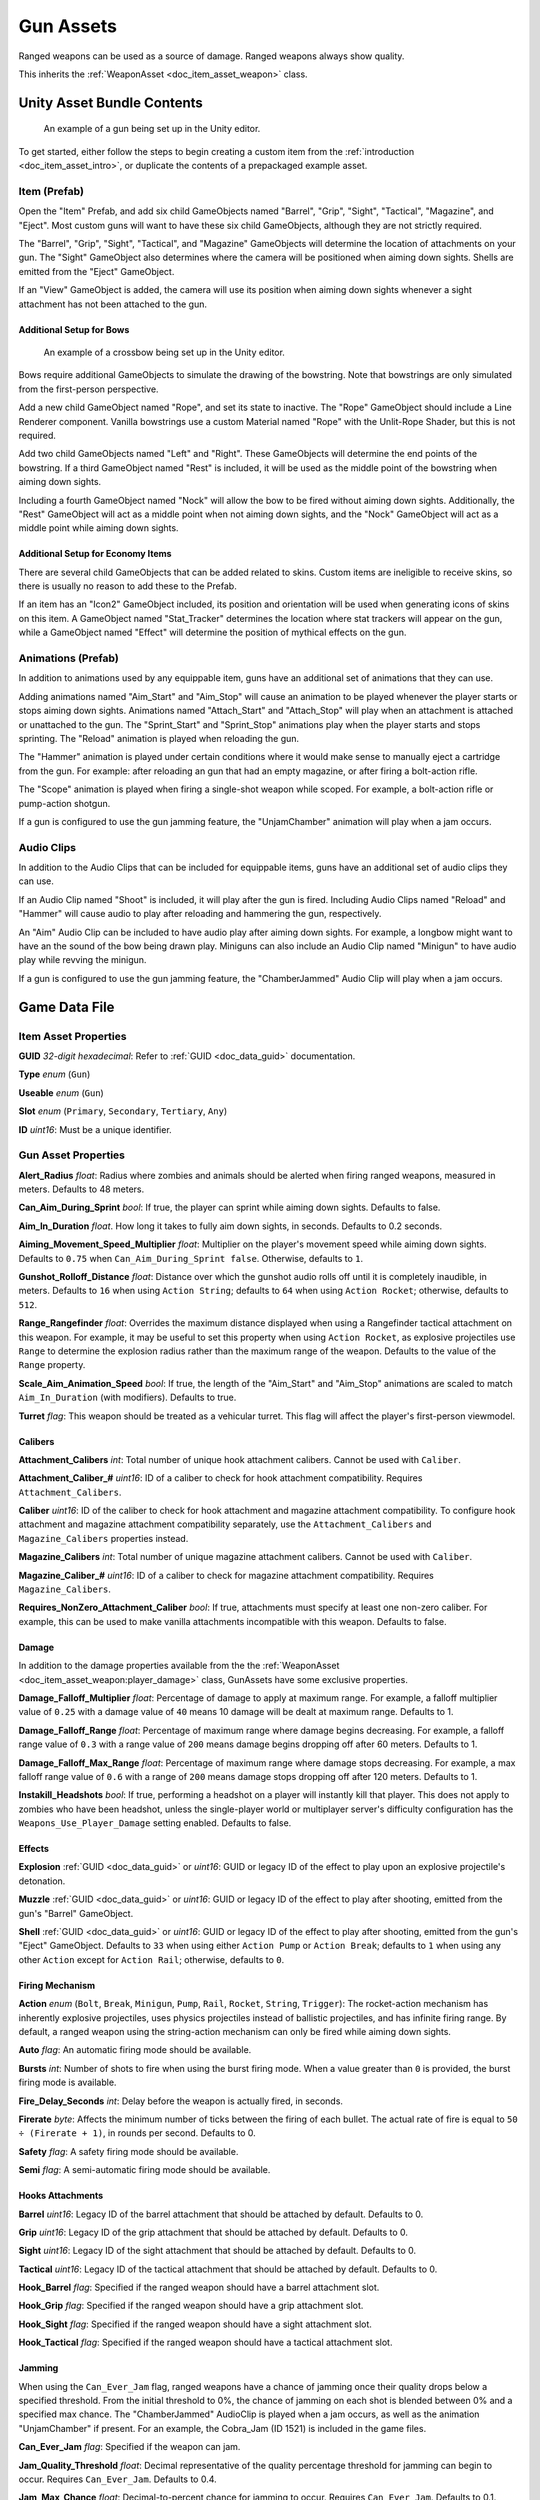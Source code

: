.. _doc_item_asset_gun:

Gun Assets
==========

Ranged weapons can be used as a source of damage. Ranged weapons always show quality.

This inherits the :ref:`WeaponAsset <doc_item_asset_weapon>` class.

Unity Asset Bundle Contents
---------------------------

.. figure:: /assets/img/UnityExampleGun.png
	
	An example of a gun being set up in the Unity editor.

To get started, either follow the steps to begin creating a custom item from the :ref:`introduction <doc_item_asset_intro>`, or duplicate the contents of a prepackaged example asset.

Item (Prefab)
`````````````

Open the "Item" Prefab, and add six child GameObjects named "Barrel", "Grip", "Sight", "Tactical", "Magazine", and "Eject". Most custom guns will want to have these six child GameObjects, although they are not strictly required.

The "Barrel", "Grip", "Sight", "Tactical", and "Magazine" GameObjects will determine the location of attachments on your gun. The "Sight" GameObject also determines where the camera will be positioned when aiming down sights. Shells are emitted from the "Eject" GameObject.

If an "View" GameObject is added, the camera will use its position when aiming down sights whenever a sight attachment has not been attached to the gun.

Additional Setup for Bows
:::::::::::::::::::::::::

.. figure:: /assets/img/UnityExampleCrossbow.png
	
	An example of a crossbow being set up in the Unity editor.

Bows require additional GameObjects to simulate the drawing of the bowstring. Note that bowstrings are only simulated from the first-person perspective.

Add a new child GameObject named "Rope", and set its state to inactive. The "Rope" GameObject should include a Line Renderer component. Vanilla bowstrings use a custom Material named "Rope" with the Unlit-Rope Shader, but this is not required.

Add two child GameObjects named "Left" and "Right". These GameObjects will determine the end points of the bowstring. If a third GameObject named "Rest" is included, it will be used as the middle point of the bowstring when aiming down sights.

Including a fourth GameObject named "Nock" will allow the bow to be fired without aiming down sights. Additionally, the "Rest" GameObject will act as a middle point when not aiming down sights, and the "Nock" GameObject will act as a middle point while aiming down sights.

Additional Setup for Economy Items
::::::::::::::::::::::::::::::::::

There are several child GameObjects that can be added related to skins. Custom items are ineligible to receive skins, so there is usually no reason to add these to the Prefab.

If an item has an "Icon2" GameObject included, its position and orientation will be used when generating icons of skins on this item. A GameObject named "Stat_Tracker" determines the location where stat trackers will appear on the gun, while a GameObject named "Effect" will determine the position of mythical effects on the gun.

Animations (Prefab)
```````````````````

In addition to animations used by any equippable item, guns have an additional set of animations that they can use.

Adding animations named "Aim_Start" and "Aim_Stop" will cause an animation to be played whenever the player starts or stops aiming down sights. Animations named "Attach_Start" and "Attach_Stop" will play when an attachment is attached or unattached to the gun. The "Sprint_Start" and "Sprint_Stop" animations play when the player starts and stops sprinting. The "Reload" animation is played when reloading the gun.

The "Hammer" animation is played under certain conditions where it would make sense to manually eject a cartridge from the gun. For example: after reloading an gun that had an empty magazine, or after firing a bolt-action rifle.

The "Scope" animation is played when firing a single-shot weapon while scoped. For example, a bolt-action rifle or pump-action shotgun.

If a gun is configured to use the gun jamming feature, the "UnjamChamber" animation will play when a jam occurs.

Audio Clips
```````````

In addition to the Audio Clips that can be included for equippable items, guns have an additional set of audio clips they can use.

If an Audio Clip named "Shoot" is included, it will play after the gun is fired. Including Audio Clips named "Reload" and "Hammer" will cause audio to play after reloading and hammering the gun, respectively.

An "Aim" Audio Clip can be included to have audio play after aiming down sights. For example, a longbow might want to have an the sound of the bow being drawn play. Miniguns can also include an Audio Clip named "Minigun" to have audio play while revving the minigun.

If a gun is configured to use the gun jamming feature, the "ChamberJammed" Audio Clip will play when a jam occurs.

Game Data File
--------------

Item Asset Properties
`````````````````````

**GUID** *32-digit hexadecimal*: Refer to :ref:`GUID <doc_data_guid>` documentation.

**Type** *enum* (``Gun``)

**Useable** *enum* (``Gun``)

**Slot** *enum* (``Primary``, ``Secondary``, ``Tertiary``, ``Any``)

**ID** *uint16*: Must be a unique identifier.

Gun Asset Properties
````````````````````

**Alert_Radius** *float*: Radius where zombies and animals should be alerted when firing ranged weapons, measured in meters. Defaults to 48 meters.

**Can_Aim_During_Sprint** *bool*: If true, the player can sprint while aiming down sights. Defaults to false.

**Aim_In_Duration** *float*. How long it takes to fully aim down sights, in seconds. Defaults to 0.2 seconds.

**Aiming_Movement_Speed_Multiplier** *float*: Multiplier on the player's movement speed while aiming down sights. Defaults to ``0.75`` when ``Can_Aim_During_Sprint false``. Otherwise, defaults to ``1``.

**Gunshot_Rolloff_Distance** *float*: Distance over which the gunshot audio rolls off until it is completely inaudible, in meters. Defaults to ``16`` when using ``Action String``; defaults to ``64`` when using ``Action Rocket``; otherwise, defaults to ``512``.

**Range_Rangefinder** *float*: Overrides the maximum distance displayed when using a Rangefinder tactical attachment on this weapon. For example, it may be useful to set this property when using ``Action Rocket``, as explosive projectiles use ``Range`` to determine the explosion radius rather than the maximum range of the weapon. Defaults to the value of the ``Range`` property.

**Scale_Aim_Animation_Speed** *bool*: If true, the length of the "Aim_Start" and "Aim_Stop" animations are scaled to match ``Aim_In_Duration`` (with modifiers). Defaults to true.

**Turret** *flag*: This weapon should be treated as a vehicular turret. This flag will affect the player's first-person viewmodel.

Calibers
::::::::

**Attachment_Calibers** *int*: Total number of unique hook attachment calibers. Cannot be used with ``Caliber``.

**Attachment_Caliber_#** *uint16*: ID of a caliber to check for hook attachment compatibility. Requires ``Attachment_Calibers``.

**Caliber** *uint16*: ID of the caliber to check for hook attachment and magazine attachment compatibility. To configure hook attachment and magazine attachment compatibility separately, use the ``Attachment_Calibers`` and ``Magazine_Calibers`` properties instead.

**Magazine_Calibers** *int*: Total number of unique magazine attachment calibers. Cannot be used with ``Caliber``.

**Magazine_Caliber_#** *uint16*: ID of a caliber to check for magazine attachment compatibility. Requires ``Magazine_Calibers``.

**Requires_NonZero_Attachment_Caliber** *bool*: If true, attachments must specify at least one non-zero caliber. For example, this can be used to make vanilla attachments incompatible with this weapon. Defaults to false.

Damage
::::::

In addition to the damage properties available from the the :ref:`WeaponAsset <doc_item_asset_weapon:player_damage>` class, GunAssets have some exclusive properties.

**Damage_Falloff_Multiplier** *float*: Percentage of damage to apply at maximum range. For example, a falloff multiplier value of ``0.25`` with a damage value of ``40`` means 10 damage will be dealt at maximum range. Defaults to 1.

**Damage_Falloff_Range** *float*: Percentage of maximum range where damage begins decreasing. For example, a falloff range value of ``0.3`` with a range value of ``200`` means damage begins dropping off after 60 meters. Defaults to 1.

**Damage_Falloff_Max_Range** *float*: Percentage of maximum range where damage stops decreasing. For example, a max falloff range value of ``0.6`` with a range of ``200`` means damage stops dropping off after 120 meters. Defaults to 1.

**Instakill_Headshots** *bool*: If true, performing a headshot on a player will instantly kill that player. This does not apply to zombies who have been headshot, unless the single-player world or multiplayer server's difficulty configuration has the ``Weapons_Use_Player_Damage`` setting enabled. Defaults to false.

Effects
:::::::

**Explosion** :ref:`GUID <doc_data_guid>` or *uint16*: GUID or legacy ID of the effect to play upon an explosive projectile's detonation.

**Muzzle** :ref:`GUID <doc_data_guid>` or *uint16*: GUID or legacy ID of the effect to play after shooting, emitted from the gun's "Barrel" GameObject.

**Shell** :ref:`GUID <doc_data_guid>` or *uint16*: GUID or legacy ID of the effect to play after shooting, emitted from the gun's "Eject" GameObject. Defaults to ``33`` when using either ``Action Pump`` or ``Action Break``; defaults to ``1`` when using any other ``Action`` except for ``Action Rail``; otherwise, defaults to ``0``.

Firing Mechanism
::::::::::::::::

**Action** *enum* (``Bolt``, ``Break``, ``Minigun``, ``Pump``, ``Rail``, ``Rocket``, ``String``, ``Trigger``): The rocket-action mechanism has inherently explosive projectiles, uses physics projectiles instead of ballistic projectiles, and has infinite firing range. By default, a ranged weapon using the string-action mechanism can only be fired while aiming down sights.

**Auto** *flag*: An automatic firing mode should be available.

**Bursts** *int*: Number of shots to fire when using the burst firing mode. When a value greater than ``0`` is provided, the burst firing mode is available.

**Fire_Delay_Seconds** *int*: Delay before the weapon is actually fired, in seconds.

**Firerate** *byte*: Affects the minimum number of ticks between the firing of each bullet. The actual rate of fire is equal to ``50 ÷ (Firerate + 1)``, in rounds per second. Defaults to 0.

**Safety** *flag*: A safety firing mode should be available.

**Semi** *flag*: A semi-automatic firing mode should be available.

Hooks Attachments
:::::::::::::::::

**Barrel** *uint16*: Legacy ID of the barrel attachment that should be attached by default. Defaults to 0.

**Grip** *uint16*: Legacy ID of the grip attachment that should be attached by default. Defaults to 0.

**Sight** *uint16*: Legacy ID of the sight attachment that should be attached by default. Defaults to 0.

**Tactical** *uint16*: Legacy ID of the tactical attachment that should be attached by default. Defaults to 0.

**Hook_Barrel** *flag*: Specified if the ranged weapon should have a barrel attachment slot.

**Hook_Grip** *flag*: Specified if the ranged weapon should have a grip attachment slot.

**Hook_Sight** *flag*: Specified if the ranged weapon should have a sight attachment slot.

**Hook_Tactical** *flag*: Specified if the ranged weapon should have a tactical attachment slot.

Jamming
:::::::

When using the ``Can_Ever_Jam`` flag, ranged weapons have a chance of jamming once their quality drops below a specified threshold. From the initial threshold to 0%, the chance of jamming on each shot is blended between 0% and a specified max chance. The "ChamberJammed" AudioClip is played when a jam occurs, as well as the animation "UnjamChamber" if present. For an example, the Cobra_Jam (ID 1521) is included in the game files.

**Can_Ever_Jam** *flag*: Specified if the weapon can jam.

**Jam_Quality_Threshold** *float*: Decimal representative of the quality percentage threshold for jamming can begin to occur. Requires ``Can_Ever_Jam``. Defaults to 0.4.

**Jam_Max_Chance** *float*: Decimal-to-percent chance for jamming to occur. Requires ``Can_Ever_Jam``. Defaults to 0.1.

**Unjam_Chamber_Anim**: Name of the animation clip to play for unjamming. Requires ``Can_Ever_Jam``. Defaults to ``UnjamChamber``.

Magazine Attachments
::::::::::::::::::::

**Allow_Magazine_Change** *bool*: If false, the magazine in the weapon cannot be unloaded (unplaced), replaced, or reloaded. This is similar to the "Hook\_" properties available for determining valid hook attachment slots. Defaults to true.

**Ammo_Max** *byte*: Maximum for the random amount of ammo to generate in the magazine attachment that is attached by default. Defaults to 0.

**Ammo_Min** *byte*: Minimum for the random amount of ammo to generate in the magazine attachment that is attached by default. Defaults to 0.

**Ammo_Per_Shot** *byte*: Number of ammunition consumed per shot. Defaults to 1.

**Delete_Empty_Magazines** *flag*: Specified if the attached magazine should be deleted when depleted. Deprecated in favor of ``Should_Delete_Empty_Magazines``.

**Hammer_Time** *float*: Multiplier on the time it takes to finish pulling back the hammer on the ranged weapon after firing. Only values greater than or equal to ``1`` have an effect.

**Infinite_Ammo** *bool*: If true, ammunition is not depleted from the attached magazine attachment. Effectively, this allows for infinite ammo so long as there is a magazine attachment equipped with at least one round in it. Defaults to false.

**Magazine** *uint16*: Legacy ID of the magazine attachment that should be attached by default. Defaults to 0.

**Magazine_Replacements** *int*: Total number of unique conditions with alternative default magazine attachments.

**Magazine_Replacement_#_Map** *string*: Name of the map the ``Magazine_Replacements`` condition applies to.

**Magazine_Replacement_#_ID** *uint16*: Legacy ID of the alternative magazine attachment that should be used when on the map specified by ``Magazine_Replacement_#_Map``.

**Reload_Time** *float*: Multiplier on time it takes to finish reloading the ranged weapon. Only values greater than or equal to ``1`` have an effect.

**Replace** *float*: Multiplier of the reload animation length before the magazine is respawned. Must be greater than or equal to ``0.01``. Defaults to 1.

**Should_Delete_Empty_Magazines** *bool*: Overrides how empty magazines are handled by the action item mode. When set to ``true``, empty magazine attachments are deleted when completely emptied. The default behavior depends on the ``Action`` used by the ranged weapon. Defaults to ``true`` when using one of the following ``Action`` enumerators: ``Break``, ``Pump``, ``Rail``, ``Rocket``, or ``String``. Otherwise, defaults to ``false``.

**Unplace** *float*: Multiplier of the reload animation length before the magazine is despawned.

Projectiles (Ballistics System)
:::::::::::::::::::::::::::::::

All ``Action`` mechanisms other than the rocket-action mechanism utilize the ballistics projectile system. To avoid a mismatch between max range and manual ballistic range, it is recommended to only have either ``Ballistic_Steps`` or ``Ballistic_Travel`` specified – not both.

**Ballistic_Steps** *byte*: Lifespan of ballistic projectiles. A higher value relative to ``Ballistic_Travel`` will result in less muzzle velocity. Must be a value greater than ``0``. Defaults to ``Range ÷ Ballistic_Travel``, rounded up to the nearest integer.

**Ballistic_Travel** *float*: Travel speed of ballistic projectiles. A higher value relative to ``Ballistic_Steps`` will result in more muzzle velocity. Must be a value greater than ``0.1``. Defaults to ``10``. If ``Ballistic_Steps`` is specified and greater than ``0``, and ``Ballistic_Travel`` is not specified, then ``Ballistic_Travel`` defaults to ``Range ÷ Ballistic_Steps``.

**Bullet_Gravity_Multiplier** *float*: Multiplier for gravity's acceleration. This multiplier defaults to ``4`` because *Unturned*'s maximum engagement distance is rather short, but may be raised in the future if/when network improvements are made to the game. It can be set to ``1`` for more realistic bullet drop. Gravity defaults to 9.81 m/s², or can be configured in the :ref:`doc_mapping_config`.

.. deprecated:: 3.23.7.0 **Ballistic_Drop** *float*: Replaced by ``Bullet_Gravity_Multiplier``. Existing values are automatically converted if Bullet_Gravity_Multiplier is not specified. The conversion is logged during :ref:`doc_asset_validation`.

Projectiles (Physics System)
::::::::::::::::::::::::::::

When using ``Action Rocket``, the ranged weapon utilizes the physics projectile system.

**Ballistic_Force** *float*: How much force should be applied to the projectile, measured in Newtons. Applicable to the rocket action, and usage ignores all other advanced ballistic options. Defaults to 0.002.

**Projectile_Explosion_Launch_Speed** *float*: Players caught within an area-of-effect explosion caused by the ranged weapon are launched at this speed. For example, this can be used to create velocity-related items like "rocket-jumping" mods. Defaults to ``Player_Damage × 0.1``.

**Projectile_Lifespan** *float*: Lifespan of physics projectiles. Defaults to 30 seconds.

**Projectile_Penetrate_Buildables** *flag*: Area-of-effect explosions caused by ``Action Rocket`` physics projectiles should penetrate through buildables.

Recoil
::::::

**Aiming_Recoil_Multiplier** *float*: Recoil magnitude multiplier while the gun is aiming down sights.

**Recoil_Sprint** *float*: Multiplier on camera recoil while sprinting. Defaults to 1.25. Requires ``Can_Aim_During_Sprint true``.

**Recoil_Crouch** *float*: Multiplier on camera recoil while crouched. Defaults to 0.85.

**Recoil_Prone** *float*: Multiplier on camera recoil while prone. Defaults to 0.7.

**Recoil_Min_X** *float*: Minimum horizontal camera recoil in degrees.

**Recoil_Min_Y** *float*: Minimum vertical camera recoil in degrees.

**Recoil_Max_X** *float*: Maximum horizontal camera recoil in degrees.

**Recoil_Max_Y** *float*: Maximum vertical camera recoil in degrees.

**Recover_X** *float*: Multiplier on camera degrees to be counter-animated horizontally over the next 250 milliseconds.

**Recover_Y** *float*: Multiplier on camera degrees to be counter-animated vertically over the next 250 milliseconds.

.. deprecated:: 3.23.7.0 **Recoil_Aim** *float*: Removed, and no longer has any effect.

Shake
:::::

**Shake_Min_X** *float*: Minimum 𝘟-axis model shake.

**Shake_Max_X** *float*: Maximum 𝘟-axis model shake.

**Shake_Min_Y** *float*: Minimum 𝘠-axis model shake.

**Shake_Max_Y** *float*: Maximum 𝘠-axis model shake.

**Shake_Min_Z** *float*: Minimum 𝘡-axis model shake.

**Shake_Max_Z** *float*: Maximum 𝘡-axis model shake.

Spread
::::::

**Spread_Aim** *float*: Spread multiplier when aiming down sights. This is multiplied by the ``Spread_Angle_Degrees`` value. Defaults to ``0``.

**Spread_Angle_Degrees** *float*: Bullet angle of deviation away from the aiming direction. For example, ``15`` means the shot could hit up to 15 degrees away from the center of the crosshair, whereas ``0`` will always hit the center of the crosshair. All other spread values are multipliers for this. Defaults to ``0``.

**Spread_Hip** *float*: Replaced by ``Spread_Angle_Degrees``, but maintained for backwards compatibility. Running the game with ``-ValidateAssets`` logs the equivalent ``Spread_Angle_Degrees`` value.

**Spread_Sprint** *float*: Spread multiplier when sprinting. Requires ``Can_Aim_During_Sprint true``. Defaults to 1.25.

**Spread_Crouch** *float*: The spread multiplier when crouched. Defaults to 0.85.

**Spread_Prone** *float*: The spread multiplier when prone. Defaults to 0.7.

Rewards
```````

Gun assets can use quest rewards. For example, every time the ranged weapon is fired an item could be spawned in the player's inventory. Alternatively, shooting the ranged weapon may be required to complete a quest. For more information, refer to the :ref:`Rewards <doc_npc_asset_rewards>` documentation.

These rewards are prefixed with ``Shoot_Quest_``. For example, ``Shoot_Quest_Rewards 1``.